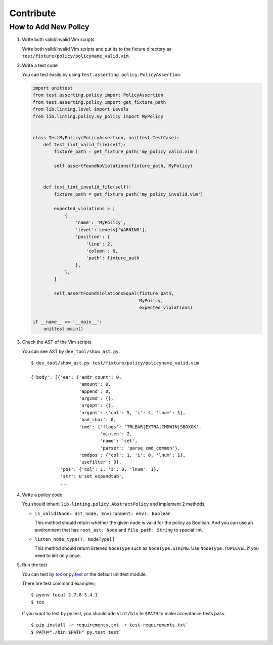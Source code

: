 Contribute
==========

How to Add New Policy
---------------------

1. Write both valid/invalid Vim scripts

   Write both valid/invalid Vim scripts and put its to the fixture
   directory as ``test/fixture/policy/policyname_valid.vim``.

2. Write a test code

   You can test easily by using
   ``test.asserting.policy.PolicyAssertion``.

   .. code:: python

       import unittest
       from test.asserting.policy import PolicyAssertion
       from test.asserting.policy import get_fixture_path
       from lib.linting.level import Levels
       from lib.linting.policy.my_policy import MyPolicy


       class TestMyPolicy(PolicyAssertion, unittest.TestCase):
           def test_lint_valid_file(self):
               fixture_path = get_fixture_path('my_policy_valid.vim')

               self.assertFoundNoViolations(fixture_path, MyPolicy)


           def test_lint_invalid_file(self):
               fixture_path = get_fixture_path('my_policy_invalid.vim')

               expected_violations = [
                   {
                       'name': 'MyPolicy',
                       'level': Levels['WARNING'],
                       'position': {
                           'line': 2,
                           'column': 6,
                           'path': fixture_path
                       },
                   },
               ]

               self.assertFoundViolationsEqual(fixture_path,
                                               MyPolicy,
                                               expected_violations)

       if __name__ == '__main__':
           unittest.main()

3. Check the AST of the Vim scripts

   You can see AST by ``dev_tool/show_ast.py``.

   ::

       $ dev_tool/show_ast.py test/fixture/policy/policyname_valid.vim

       {'body': [{'ea': {'addr_count': 0,
                         'amount': 0,
                         'append': 0,
                         'argcmd': {},
                         'argopt': {},
                         'argpos': {'col': 5, 'i': 4, 'lnum': 1},
                         'bad_char': 0,
                         'cmd': {'flags': 'TRLBAR|EXTRA|CMDWIN|SBOXOK',
                                 'minlen': 2,
                                 'name': 'set',
                                 'parser': 'parse_cmd_common'},
                         'cmdpos': {'col': 1, 'i': 0, 'lnum': 1},
                         'usefilter': 0},
                  'pos': {'col': 1, 'i': 0, 'lnum': 1},
                  'str': u'set expandtab',
                  ...

4. Write a policy code

   You should inherit ``lib.linting.policy.AbstractPolicy`` and
   implement 2 methods;

   -  ``is_valid(Node: ast_node, Environment: env): Boolean``

      This method should return whether the given node is valid for the
      policy as Boolean. And you can use an environment that has
      ``root_ast: Node`` and ``file_path: String`` to special lint.

   -  ``listen_node_type(): NodeType[]``

      This method should return listened ``NodeType`` such as
      ``NodeType.STRING``. Use ``NodeType.TOPLEVEL`` if you need to lint
      only once.

5. Run the test

   You can test by `tox <https://tox.readthedocs.org/en/latest/>`__ or
   `py.test <http://pytest.org/latest/>`__ or the default unittest
   module.

   There are test command examples;

   ::

       $ pyenv local 2.7.8 3.4.1
       $ tox

   If you want to test by py.test, you should add ``vint/bin`` to
   ``$PATH`` to make acceptance tests pass.

   ::

       $ pip install -r requirements.txt -r test-requirements.txt`
       $ PATH="./bin:$PATH" py.test test`
